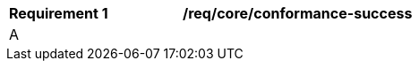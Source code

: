 [[req_core_conformance-success]]
[width="90%",cols="2,6a"]
|===
^|*Requirement {counter:req-id}* |*/req/core/conformance-success*
^|A ||If the API instance has a mechanism to advertise conformance classes, the list of conformance classes SHALL include the ones defined in this standard and listed in <<table_conformance_urls>> that are supported by this API instance.
|===
